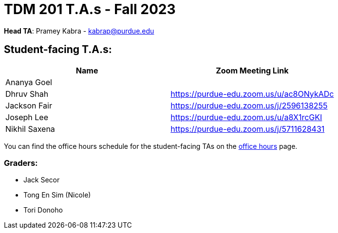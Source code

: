= TDM 201 T.A.s - Fall 2023

*Head TA*: Pramey Kabra - kabrap@purdue.edu

== Student-facing T.A.s:

[%header,format=csv]
|===
Name,Zoom Meeting Link
Ananya Goel,
Dhruv Shah,https://purdue-edu.zoom.us/u/ac8ONykADc
Jackson Fair,https://purdue-edu.zoom.us/j/2596138255 
Joseph Lee,https://purdue-edu.zoom.us/u/a8X1rcGKI
Nikhil Saxena,https://purdue-edu.zoom.us/j/5711628431

|===

You can find the office hours schedule for the student-facing TAs on the xref:fall2023/office_hours.adoc[office hours] page.

=== Graders:

- Jack Secor
- Tong En Sim (Nicole)
- Tori Donoho
